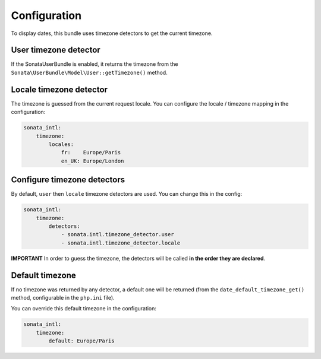 Configuration
=============

To display dates, this bundle uses timezone detectors to get the
current timezone.

User timezone detector
----------------------

If the SonataUserBundle is enabled, it returns the timezone from the
``Sonata\UserBundle\Model\User::getTimezone()`` method.


Locale timezone detector
------------------------

The timezone is guessed from the current request locale. You can
configure the locale / timezone mapping in the configuration:

.. code-block:: yaml

    sonata_intl:
        timezone:
            locales:
                fr:    Europe/Paris
                en_UK: Europe/London


Configure timezone detectors
----------------------------

By default, ``user`` then ``locale`` timezone detectors are used. You
can change this in the config:

.. code-block:: yaml

    sonata_intl:
        timezone:
            detectors:
                - sonata.intl.timezone_detector.user
                - sonata.intl.timezone_detector.locale

**IMPORTANT** In order to guess the timezone, the detectors will be
called **in the order they are declared**.


Default timezone
----------------

If no timezone was returned by any detector, a default one will be
returned (from the ``date_default_timezone_get()`` method, configurable
in the ``php.ini`` file).

You can override this default timezone in the configuration:

.. code-block:: yaml

    sonata_intl:
        timezone:
            default: Europe/Paris
